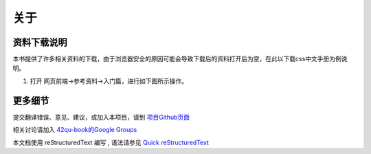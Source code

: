 .. _readme:

关于
=======================



资料下载说明
-----------------------------

本书提供了许多相关资料的下载，由于浏览器安全的原因可能会导致下载后的资料打开后为空，在此以下载css中文手册为例说明。

#. 打开 网页前端->参考资料->入门篇，进行如下图所示操作。

.. image::  _image/download1.png
   :alt: css中文手册下载步骤1



更多细节
-------------------------------------

提交翻译错误、意见、建议，或加入本项目，请到 `项目Github页面 <https://github.com/42qu/book>`_

相关讨论请加入 `42qu-book的Google Groups <https://groups.google.com/group/42qu-book>`_

本文档使用 reStructuredText 编写 , 语法请参见 `Quick reStructuredText <http://docutils.sourceforge.net/docs/user/rst/quickref.html>`_




